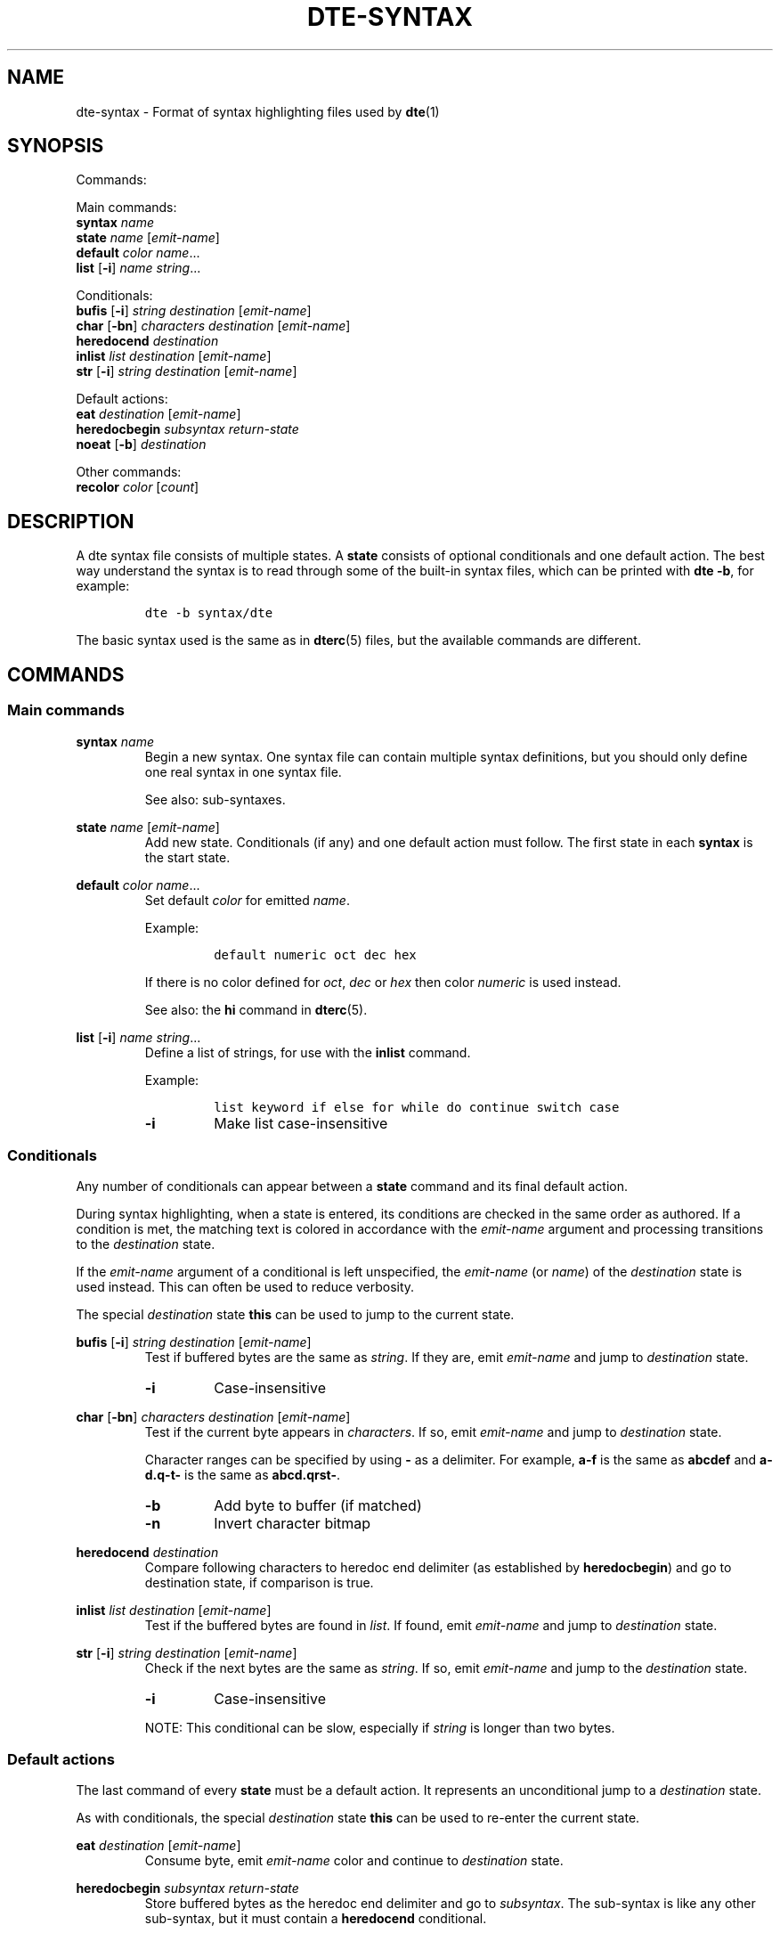 .TH DTE\-SYNTAX 5 "March 2024"
.nh
.ad l
.
.SH NAME
dte\-syntax \- Format of syntax highlighting files used by \fBdte\fR(1)
.SH SYNOPSIS
.P
Commands:
.br
.P
Main commands:
.br
   \fBsyntax\fR \fIname\fR
.br
   \fBstate\fR \fIname\fR [\fIemit\-name\fR]
.br
   \fBdefault\fR \fIcolor\fR \fIname\fR...
.br
   \fBlist\fR [\fB\-i\fR] \fIname\fR \fIstring\fR...
.br
.P
Conditionals:
.br
   \fBbufis\fR [\fB\-i\fR] \fIstring\fR \fIdestination\fR [\fIemit\-name\fR]
.br
   \fBchar\fR [\fB\-bn\fR] \fIcharacters\fR \fIdestination\fR [\fIemit\-name\fR]
.br
   \fBheredocend\fR \fIdestination\fR
.br
   \fBinlist\fR \fIlist\fR \fIdestination\fR [\fIemit\-name\fR]
.br
   \fBstr\fR [\fB\-i\fR] \fIstring\fR \fIdestination\fR [\fIemit\-name\fR]
.br
.P
Default actions:
.br
   \fBeat\fR \fIdestination\fR [\fIemit\-name\fR]
.br
   \fBheredocbegin\fR \fIsubsyntax\fR \fIreturn\-state\fR
.br
   \fBnoeat\fR [\fB\-b\fR] \fIdestination\fR
.br
.P
Other commands:
.br
   \fBrecolor\fR \fIcolor\fR [\fIcount\fR]
.br
.SH DESCRIPTION
A dte syntax file consists of multiple states. A \fBstate\fR consists of
optional conditionals and one default action. The best way understand
the syntax is to read through some of the built\-in syntax files, which
can be printed with \fBdte \-b\fR, for example:
.P
.IP
.nf
\f[C]
dte\ \-b\ syntax/dte
\f[]
.fi
.PP
The basic syntax used is the same as in \fBdterc\fR(5) files, but the available
commands are different.
.P
.SH COMMANDS
.SS Main commands
\fBsyntax\fR \fIname\fR
.RS
Begin a new syntax. One syntax file can contain multiple syntax
definitions, but you should only define one real syntax in one
syntax file.
.P
See also: sub\-syntaxes.
.P
.RE
\fBstate\fR \fIname\fR [\fIemit\-name\fR]
.RS
Add new state. Conditionals (if any) and one default action
must follow. The first state in each \fBsyntax\fR is the start state.
.P
.RE
\fBdefault\fR \fIcolor\fR \fIname\fR...
.RS
Set default \fIcolor\fR for emitted \fIname\fR.
.P
Example:
.P
.IP
.nf
\f[C]
default\ numeric\ oct\ dec\ hex
\f[]
.fi
.PP
If there is no color defined for \fIoct\fR, \fIdec\fR or \fIhex\fR then color
\fInumeric\fR is used instead.
.P
See also: the \fBhi\fR command in \fBdterc\fR(5).
.P
.RE
\fBlist\fR [\fB\-i\fR] \fIname\fR \fIstring\fR...
.RS
Define a list of strings, for use with the \fBinlist\fR command.
.P
Example:
.P
.IP
.nf
\f[C]
list\ keyword\ if\ else\ for\ while\ do\ continue\ switch\ case
\f[]
.fi
.PP
.TP
\fB\-i\fR
Make list case\-insensitive
.PP
.RE
.SS Conditionals
Any number of conditionals can appear between a \fBstate\fR command
and its final default action.
.P
During syntax highlighting, when a state is entered, its conditions
are checked in the same order as authored. If a condition is met, the
matching text is colored in accordance with the \fIemit\-name\fR argument
and processing transitions to the \fIdestination\fR state.
.P
If the \fIemit\-name\fR argument of a conditional is left unspecified, the
\fIemit\-name\fR (or \fIname\fR) of the \fIdestination\fR state is used
instead. This can often be used to reduce verbosity.
.P
The special \fIdestination\fR state \fBthis\fR can be used to jump to the
current state.
.P
\fBbufis\fR [\fB\-i\fR] \fIstring\fR \fIdestination\fR [\fIemit\-name\fR]
.RS
Test if buffered bytes are the same as \fIstring\fR. If they are, emit
\fIemit\-name\fR and jump to \fIdestination\fR state.
.P
.TP
\fB\-i\fR
Case\-insensitive
.PP
.RE
\fBchar\fR [\fB\-bn\fR] \fIcharacters\fR \fIdestination\fR [\fIemit\-name\fR]
.RS
Test if the current byte appears in \fIcharacters\fR. If so, emit
\fIemit\-name\fR and jump to \fIdestination\fR state.
.P
Character ranges can be specified by using \fB\-\fR as a delimiter.
For example, \fBa\-f\fR is the same as \fBabcdef\fR and \fBa\-d.q\-t\-\fR is
the same as \fBabcd.qrst\-\fR.
.P
.TP
\fB\-b\fR
Add byte to buffer (if matched)
.PP
.TP
\fB\-n\fR
Invert character bitmap
.PP
.RE
\fBheredocend\fR \fIdestination\fR
.RS
Compare following characters to heredoc end delimiter (as established by
\fBheredocbegin\fR) and go to destination state, if comparison is true.
.P
.RE
\fBinlist\fR \fIlist\fR \fIdestination\fR [\fIemit\-name\fR]
.RS
Test if the buffered bytes are found in \fIlist\fR. If found, emit
\fIemit\-name\fR and jump to \fIdestination\fR state.
.P
.RE
\fBstr\fR [\fB\-i\fR] \fIstring\fR \fIdestination\fR [\fIemit\-name\fR]
.RS
Check if the next bytes are the same as \fIstring\fR. If so, emit
\fIemit\-name\fR and jump to the \fIdestination\fR state.
.P
.TP
\fB\-i\fR
Case\-insensitive
.PP
NOTE: This conditional can be slow, especially if \fIstring\fR is
longer than two bytes.
.P
.RE
.SS Default actions
The last command of every \fBstate\fR must be a default action. It
represents an unconditional jump to a \fIdestination\fR state.
.P
As with conditionals, the special \fIdestination\fR state \fBthis\fR can
be used to re\-enter the current state.
.P
\fBeat\fR \fIdestination\fR [\fIemit\-name\fR]
.RS
Consume byte, emit \fIemit\-name\fR color and continue to \fIdestination\fR
state.
.P
.RE
\fBheredocbegin\fR \fIsubsyntax\fR \fIreturn\-state\fR
.RS
Store buffered bytes as the heredoc end delimiter and go to \fIsubsyntax\fR.
The sub\-syntax is like any other sub\-syntax, but it must contain a
\fBheredocend\fR conditional.
.P
.RE
\fBnoeat\fR [\fB\-b\fR] \fIdestination\fR
.RS
Continue to \fIdestination\fR state without emitting color or consuming
byte.
.P
.TP
\fB\-b\fR
Don't stop buffering
.PP
.RE
.SS Other commands
\fBrecolor\fR \fIcolor\fR [\fIcount\fR]
.RS
If \fIcount\fR is given, recolor \fIcount\fR previous bytes, otherwise
recolor buffered bytes.
.P
.RE
.SH SUB\-SYNTAXES
Sub\-syntaxes are useful when the same states are needed in many contexts.
.P
Sub\-syntax names must be prefixed with \fB.\fR. It's recommended to also use
the main syntax name in the prefix. For example \fB.c\-comment\fR if \fBc\fR is
the main syntax.
.P
A sub\-syntax is a syntax in which some \fIdestination\fR state name is
\fBEND\fR. \fBEND\fR is a special state name that is replaced by the state
specified in another syntax.
.P
Example:
.P
.IP
.nf
\f[C]
#\ Sub\-syntax
syntax\ .c\-comment

state\ comment
\ \ \ \ char\ "*"\ star
\ \ \ \ eat\ comment

state\ star\ comment
\ \ \ \ #\ END\ is\ a\ special\ state\ name
\ \ \ \ char\ /\ END\ comment
\ \ \ \ noeat\ comment

#\ Main\ syntax
syntax\ c

state\ c\ code
\ \ \ \ char\ "\ \\t\\n"\ c
\ \ \ \ char\ \-b\ a\-zA\-Z_\ ident
\ \ \ \ char\ "\\""\ string
\ \ \ \ char\ "\[aq]"\ char
\ \ \ \ #\ Call\ sub\-syntax
\ \ \ \ str\ "/*"\ .c\-comment:c
\ \ \ \ eat\ c

#\ Other\ states\ removed
\f[]
.fi
.PP
In this example the \fIdestination\fR state \fB.c\-comment:c\fR is a special syntax
for calling a sub\-syntax. \fB.c\-comment\fR is the name of the sub\-syntax and
\fBc\fR is the return state defined in the main syntax. The whole sub\-syntax
tree is copied into the main syntax and all destination states in the
sub\-syntax whose name is \fBEND\fR are replaced with \fBc\fR.
.P
.
.SH SEE ALSO
\fBdte\fR(1),
\fBdterc\fR(5)
.SH AUTHORS
Craig Barnes
.br
Timo Hirvonen
